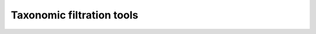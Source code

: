 Taxonomic filtration tools
=====================================

.. argparse::
    :module:  taxon_filter
    :func:    full_parser
    :prog:    taxon_filter.py

